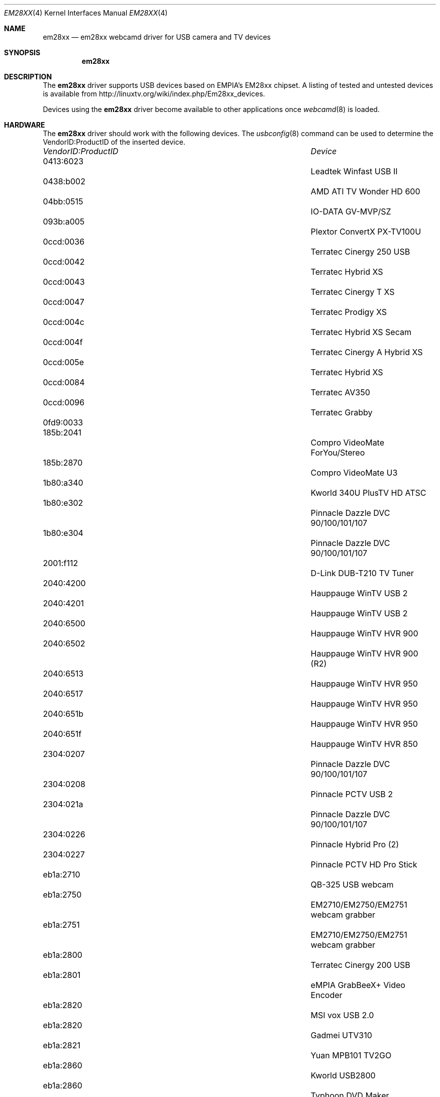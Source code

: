 .\"
.\" Copyright (c) 2010 Dru Lavigne <dru@freebsd.org>
.\"
.\" All rights reserved.
.\"
.\" Redistribution and use in source and binary forms, with or without
.\" modification, are permitted provided that the following conditions
.\" are met:
.\" 1. Redistributions of source code must retain the above copyright
.\"    notice, this list of conditions and the following disclaimer.
.\" 2. Redistributions in binary form must reproduce the above copyright
.\"    notice, this list of conditions and the following disclaimer in the
.\"    documentation and/or other materials provided with the distribution.
.\"
.\" THIS SOFTWARE IS PROVIDED BY THE AUTHOR AND CONTRIBUTORS ``AS IS'' AND
.\" ANY EXPRESS OR IMPLIED WARRANTIES, INCLUDING, BUT NOT LIMITED TO, THE
.\" IMPLIED WARRANTIES OF MERCHANTABILITY AND FITNESS FOR A PARTICULAR PURPOSE
.\" ARE DISCLAIMED.  IN NO EVENT SHALL THE AUTHOR OR CONTRIBUTORS BE LIABLE
.\" FOR ANY DIRECT, INDIRECT, INCIDENTAL, SPECIAL, EXEMPLARY, OR CONSEQUENTIAL 
.\" DAMAGES (INCLUDING, BUT NOT LIMITED TO, PROCUREMENT OF SUBSTITUTE GOODS
.\" OR SERVICES; LOSS OF USE, DATA, OR PROFITS; OR BUSINESS INTERRUPTION)
.\" HOWEVER CAUSED AND ON ANY THEORY OF LIABILITY, WHETHER IN CONTRACT, STRICT
.\" LIABILITY, OR TORT (INCLUDING NEGLIGENCE OR OTHERWISE) ARISING IN ANY WAY
.\" OUT OF THE USE OF THIS SOFTWARE, EVEN IF ADVISED OF THE POSSIBILITY OF
.\" SUCH DAMAGE.
.\"
.\"
.Dd Nov 27, 2010
.Dt EM28XX 4
.Os FreeBSD
.Sh NAME
.Nm em28xx
.Nd  em28xx webcamd driver for USB camera and TV devices
.Sh SYNOPSIS
.Nm
.Sh DESCRIPTION
The
.Nm
driver supports USB devices based on EMPIA's EM28xx chipset. A listing of tested and untested devices is available from 
.An http://linuxtv.org/wiki/index.php/Em28xx_devices.
.Pp
Devices using the
.Nm
driver become available to other applications once
.Xr webcamd 8
is loaded.
.Sh HARDWARE
The
.Nm
driver should work with the following devices. The
.Xr usbconfig 8
command can be used to determine the VendorID:ProductID of the inserted device.
.Pp
.Bl -column -compact ".Li 0fe9:d62" "DViCO FusionHDTV USB"
.It Em "VendorID:ProductID" Ta Em Device
.It 0413:6023	 Ta "Leadtek Winfast USB II"                            
.It 0438:b002	 Ta "AMD ATI TV Wonder HD 600"                          
.It 04bb:0515	 Ta "IO-DATA GV-MVP/SZ"                          
.It 093b:a005	 Ta "Plextor ConvertX PX-TV100U"                        
.It 0ccd:0036	 Ta "Terratec Cinergy 250 USB"                   
.It 0ccd:0042	 Ta "Terratec Hybrid XS"                                
.It 0ccd:0043	 Ta "Terratec Cinergy T XS"                             
.It 0ccd:0047	 Ta "Terratec Prodigy XS"                               
.It 0ccd:004c	 Ta "Terratec Hybrid XS Secam"                          
.It 0ccd:004f	 Ta "Terratec Cinergy A Hybrid XS"                      
.It 0ccd:005e	 Ta "Terratec Hybrid XS"                         
.It 0ccd:0084	 Ta "Terratec AV350"                                    
.It 0ccd:0096	 Ta "Terratec Grabby"                                   
.It 0fd9:0033	 Ta ""
.It 185b:2041	 Ta "Compro VideoMate ForYou/Stereo"             
.It 185b:2870	 Ta "Compro VideoMate U3"                              
.It 1b80:a340	 Ta "Kworld 340U PlusTV HD ATSC" 
.It 1b80:e302	 Ta "Pinnacle Dazzle DVC 90/100/101/107"    
.It 1b80:e304	 Ta "Pinnacle Dazzle DVC 90/100/101/107"    
.It 2001:f112	 Ta "D-Link DUB-T210 TV Tuner"                   
.It 2040:4200	 Ta "Hauppauge WinTV USB 2"                      
.It 2040:4201	 Ta "Hauppauge WinTV USB 2"                      
.It 2040:6500	 Ta "Hauppauge WinTV HVR 900"                           
.It 2040:6502	 Ta "Hauppauge WinTV HVR 900 (R2)"                      
.It 2040:6513	 Ta "Hauppauge WinTV HVR 950"                          
.It 2040:6517	 Ta "Hauppauge WinTV HVR 950"                          
.It 2040:651b	 Ta "Hauppauge WinTV HVR 950"                          
.It 2040:651f	 Ta "Hauppauge WinTV HVR 850"                           
.It 2304:0207	 Ta "Pinnacle Dazzle DVC 90/100/101/107"    
.It 2304:0208	 Ta "Pinnacle PCTV USB 2"                        
.It 2304:021a	 Ta "Pinnacle Dazzle DVC 90/100/101/107"    
.It 2304:0226	 Ta "Pinnacle Hybrid Pro (2)"                           
.It 2304:0227	 Ta "Pinnacle PCTV HD Pro Stick"                        
.It eb1a:2710	 Ta "QB-325 USB webcam"
.It eb1a:2750	 Ta "EM2710/EM2750/EM2751 webcam grabber"               
.It eb1a:2751	 Ta "EM2710/EM2750/EM2751 webcam grabber"               
.It eb1a:2800	 Ta "Terratec Cinergy 200 USB"                  
.It eb1a:2801	 Ta "eMPIA GrabBeeX+ Video Encoder"          
.It eb1a:2820	 Ta "MSI vox USB 2.0"
.It eb1a:2820	 Ta "Gadmei UTV310"                             
.It eb1a:2821	 Ta "Yuan MPB101 TV2GO"
.It eb1a:2860	 Ta "Kworld USB2800"
.It eb1a:2860	 Ta "Typhoon DVD Maker"                         
.It eb1a:2861	 Ta "K-VOX Mini USB MovieEditor"
.It eb1a:2861	 Ta "Easy Cap Capture DC-60"
.It eb1a:2862	 Ta "Kw-usb2800d"
.It eb1a:2863	 Ta "SilverCrest Video Grabber VG 2000"
.It eb1a:2863	 Ta "Evga inDtube"
.It eb1a:2868	 Ta
.It eb1a:2870	 Ta "Pinnacle PCTV USB Stick DVB-T"
.It eb1a:2875	 Ta "EzCap ATSC TV Tuner"
.It eb1a:2881	 Ta "Pinnacle PCTV TV-C Digital DD 4"
.It eb1a:2883	 Ta "Cinergy Hybrid T USB XS DVB-T"
.It eb1a:50a6	 Ta "Gadmei UTV330 +"                                     
.It eb1a:a313	 Ta "KWorld ATSC 315U HDTV TV Box"                      
.It eb1a:a316	 Ta "Kworld PlusTV HD Hybrid 330"                       
.It eb1a:e300	 Ta "KWorld PVRTV 300U"                                 
.It eb1a:e303	 Ta "Kaiomy TVnPC U2"                                   
.It eb1a:e305	 Ta "KWorld DVB-T 305U"                                 
.It eb1a:e310	 Ta "KWorld DVB-T 310U"                                 
.It eb1a:e310	 Ta "MSI DigiVox A/D"                                   
.It eb1a:e320	 Ta "MSI DigiVox A/D II"                                
.It eb1a:e323	 Ta "Kworld VS-DVB-T 323UR"                             
.It eb1a:e350	 Ta "Kworld 350 U DVB-T"                                
.It eb1a:e355	 Ta "Kworld 355 U DVB-T"                                
.It eb1a:e357	 Ta "Kworld 355 U DVB-T"                                
.El
.Pp
.Sh SEE ALSO
.Xr a800 4 ,
.Xr af9005 4 ,
.Xr af9015 4 ,
.Xr anysee 4 ,
.Xr au0828 4 ,
.Xr au6610 4 ,
.Xr b2c2 4 ,
.Xr benq 4 ,
.Xr ce6230 4 ,
.Xr cinergy 4 ,
.Xr conex 4 ,
.Xr cpiax 4 ,
.Xr cxusb 4 ,
.Xr dib0700 4 ,
.Xr digitv 4 ,
.Xr dtt200u 4 ,
.Xr dtv5100 4 ,
.Xr dw2102 4 ,
.Xr ec168 4 ,
.Xr et61x251 4 ,
.Xr finepix 4 ,
.Xr friio 4 ,
.Xr gl860 4 ,
.Xr gl861 4 ,
.Xr gp8psk 4 ,
.Xr hdpvr 4 ,
.Xr ibmcam 4 ,
.Xr jeilinj 4 ,
.Xr m5602 4 ,
.Xr m920x 4 ,
.Xr mars 4 ,
.Xr mr800 4 ,
.Xr mr97310a 4 ,
.Xr nova-t 4 ,
.Xr opera1 4 ,
.Xr ov519 4 ,
.Xr ov534 4 ,
.Xr pacxxx 4 ,
.Xr pvrusb2 4 ,
.Xr pwcusb 4 ,
.Xr s2255 4 ,
.Xr se401 4 ,
.Xr siano 4 ,
.Xr sn9c102 4 ,
.Xr sn9c20x 4 ,
.Xr sonixj 4 ,
.Xr spca5xx 4 ,
.Xr sq905c 4 ,
.Xr stk014 4 ,
.Xr stv06xx 4 ,
.Xr sunplus 4 ,
.Xr t613 4 ,
.Xr ttusb2 4 ,
.Xr tv8532 4 ,
.Xr umt 4 ,
.Xr usbvision 4 ,
.Xr uvc 4 ,
.Xr vc032x 4 ,
.Xr vp702x 4 ,
.Xr vp7045 4 ,
.Xr zc3xx 4 ,
.Xr zr364xx 4 ,
.Xr webcamd 8
.Sh AUTHORs
.An -nosplit
The original
.Nm
driver was written by 
.An Ludovico Cavedon, Markus Rechberger, Mauro Carvalho Chehab, and Sascha Sommer
for the Linux TV project. It was ported to the FreeBSD webcamd port by 
.An Hans Petter Selasky hselasky@freebsd.org .
This man page was written by 
.An Dru Lavigne dru@freebsd.org .
.Pp
